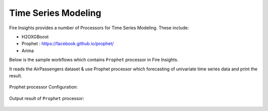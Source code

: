 Time Series Modeling
--------------------

Fire Insights provides a number of Processors for Time Series Modeling. These include:

* H2OXGBoost
* Prophet : https://facebook.github.io/prophet/
* Arima

Below is the sample workflows which contains ``Prophet`` processor in Fire Insights.

It reads the AirPassengers dataset & use Prophet processor which forecasting of univariate time series data and print the result.

.. figure:: ../../_assets/ml_userguide/prophet.PNG
   :alt: ml_userguide
   :align: center
   :width: 60%

Prophet processor Configuration:

.. figure:: ../../_assets/ml_userguide/prophet_processor.PNG
   :alt: ml_userguide
   :align: center
   :width: 60%
   
Output result of ``Prophet`` processor:  

.. figure:: ../../_assets/ml_userguide/prophet_result.PNG
   :alt: ml_userguide
   :align: center
   :width: 60%
